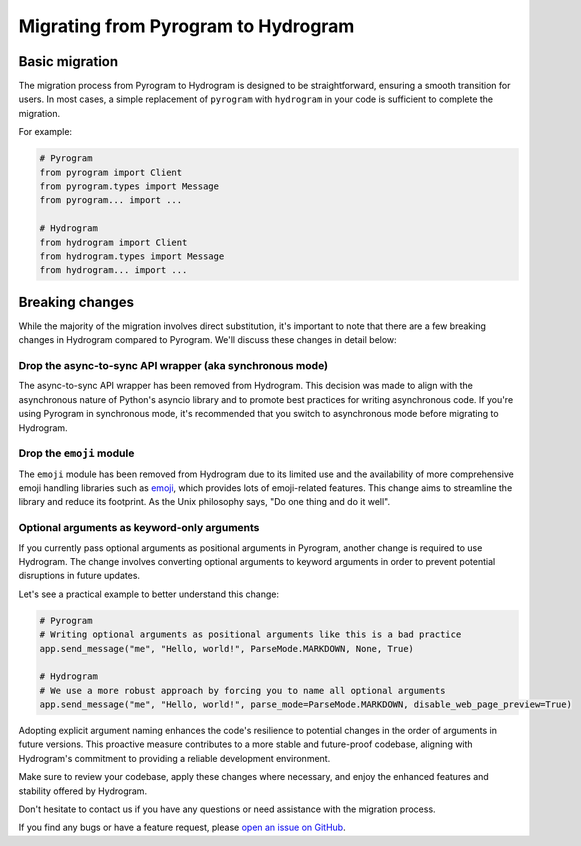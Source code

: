 Migrating from Pyrogram to Hydrogram
====================================

Basic migration
---------------

The migration process from Pyrogram to Hydrogram is designed to be straightforward, ensuring a smooth transition for users.
In most cases, a simple replacement of ``pyrogram`` with ``hydrogram`` in your code is sufficient to complete the migration.

For example:

.. code-block:: python

    # Pyrogram
    from pyrogram import Client
    from pyrogram.types import Message
    from pyrogram... import ...

    # Hydrogram
    from hydrogram import Client
    from hydrogram.types import Message
    from hydrogram... import ...

Breaking changes
----------------

While the majority of the migration involves direct substitution, it's important to note that there are a few breaking
changes in Hydrogram compared to Pyrogram. We'll discuss these changes in detail below:

Drop the async-to-sync API wrapper (aka synchronous mode)
~~~~~~~~~~~~~~~~~~~~~~~~~~~~~~~~~~~~~~~~~~~~~~~~~~~~~~~~~

The async-to-sync API wrapper has been removed from Hydrogram. This decision was made to align with the asynchronous
nature of Python's asyncio library and to promote best practices for writing asynchronous code. If you're using Pyrogram
in synchronous mode, it's recommended that you switch to asynchronous mode before migrating to Hydrogram.

Drop the ``emoji`` module
~~~~~~~~~~~~~~~~~~~~~~~~~

The ``emoji`` module has been removed from Hydrogram due to its limited use and the availability of more comprehensive
emoji handling libraries such as `emoji <https://pypi.org/project/emoji/>`_, which provides lots of emoji-related features.
This change aims to streamline the library and reduce its footprint. As the Unix philosophy says, "Do one thing and do it well".

Optional arguments as keyword-only arguments
~~~~~~~~~~~~~~~~~~~~~~~~~~~~~~~~~~~~~~~~~~~~

If you currently pass optional arguments as positional arguments in Pyrogram, another change is required to use Hydrogram.
The change involves converting optional arguments to keyword arguments in order to prevent potential disruptions in future updates.

Let's see a practical example to better understand this change:

.. code-block:: python

    # Pyrogram
    # Writing optional arguments as positional arguments like this is a bad practice
    app.send_message("me", "Hello, world!", ParseMode.MARKDOWN, None, True)

    # Hydrogram
    # We use a more robust approach by forcing you to name all optional arguments
    app.send_message("me", "Hello, world!", parse_mode=ParseMode.MARKDOWN, disable_web_page_preview=True)

Adopting explicit argument naming enhances the code's resilience to potential changes in the order of arguments in future versions.
This proactive measure contributes to a more stable and future-proof codebase, aligning with Hydrogram's commitment to providing a reliable development environment.

Make sure to review your codebase, apply these changes where necessary, and enjoy the enhanced features and stability offered by Hydrogram.

Don't hesitate to contact us if you have any questions or need assistance with the migration process.

If you find any bugs or have a feature request, please `open an issue on GitHub <https://github.com/hydrogram/hydrogram/issues/new>`_.
